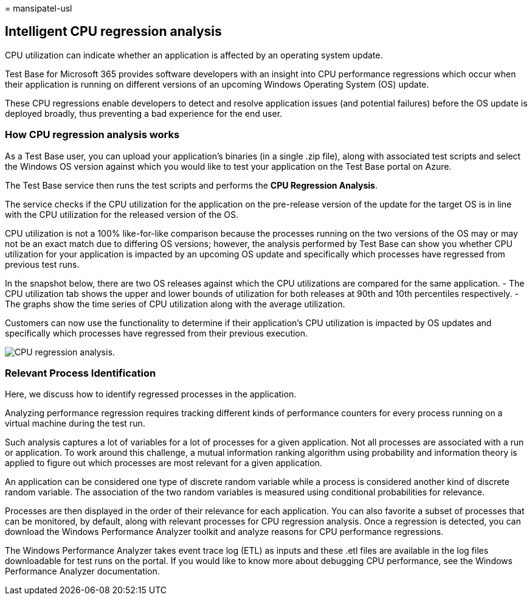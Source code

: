= 
mansipatel-usl

== Intelligent CPU regression analysis

CPU utilization can indicate whether an application is affected by an
operating system update.

Test Base for Microsoft 365 provides software developers with an insight
into CPU performance regressions which occur when their application is
running on different versions of an upcoming Windows Operating System
(OS) update.

These CPU regressions enable developers to detect and resolve
application issues (and potential failures) before the OS update is
deployed broadly, thus preventing a bad experience for the end user.

=== How CPU regression analysis works

As a Test Base user, you can upload your application’s binaries (in a
single .zip file), along with associated test scripts and select the
Windows OS version against which you would like to test your application
on the Test Base portal on Azure.

The Test Base service then runs the test scripts and performs the *CPU
Regression Analysis*.

The service checks if the CPU utilization for the application on the
pre-release version of the update for the target OS is in line with the
CPU utilization for the released version of the OS.

CPU utilization is not a 100% like-for-like comparison because the
processes running on the two versions of the OS may or may not be an
exact match due to differing OS versions; however, the analysis
performed by Test Base can show you whether CPU utilization for your
application is impacted by an upcoming OS update and specifically which
processes have regressed from previous test runs.

In the snapshot below, there are two OS releases against which the CPU
utilizations are compared for the same application. - The CPU
utilization tab shows the upper and lower bounds of utilization for both
releases at 90th and 10th percentiles respectively. - The graphs show
the time series of CPU utilization along with the average utilization.

Customers can now use the functionality to determine if their
application’s CPU utilization is impacted by OS updates and specifically
which processes have regressed from their previous execution.

image::Media/cpu-regression-analysis.jpg[CPU regression analysis.]

=== Relevant Process Identification

Here, we discuss how to identify regressed processes in the application.

Analyzing performance regression requires tracking different kinds of
performance counters for every process running on a virtual machine
during the test run.

Such analysis captures a lot of variables for a lot of processes for a
given application. Not all processes are associated with a run or
application. To work around this challenge, a mutual information ranking
algorithm using probability and information theory is applied to figure
out which processes are most relevant for a given application.

An application can be considered one type of discrete random variable
while a process is considered another kind of discrete random variable.
The association of the two random variables is measured using
conditional probabilities for relevance.

Processes are then displayed in the order of their relevance for each
application. You can also favorite a subset of processes that can be
monitored, by default, along with relevant processes for CPU regression
analysis. Once a regression is detected, you can download the Windows
Performance Analyzer toolkit and analyze reasons for CPU performance
regressions.

The Windows Performance Analyzer takes event trace log (ETL) as inputs
and these .etl files are available in the log files downloadable for
test runs on the portal. If you would like to know more about debugging
CPU performance, see the Windows Performance Analyzer documentation.
